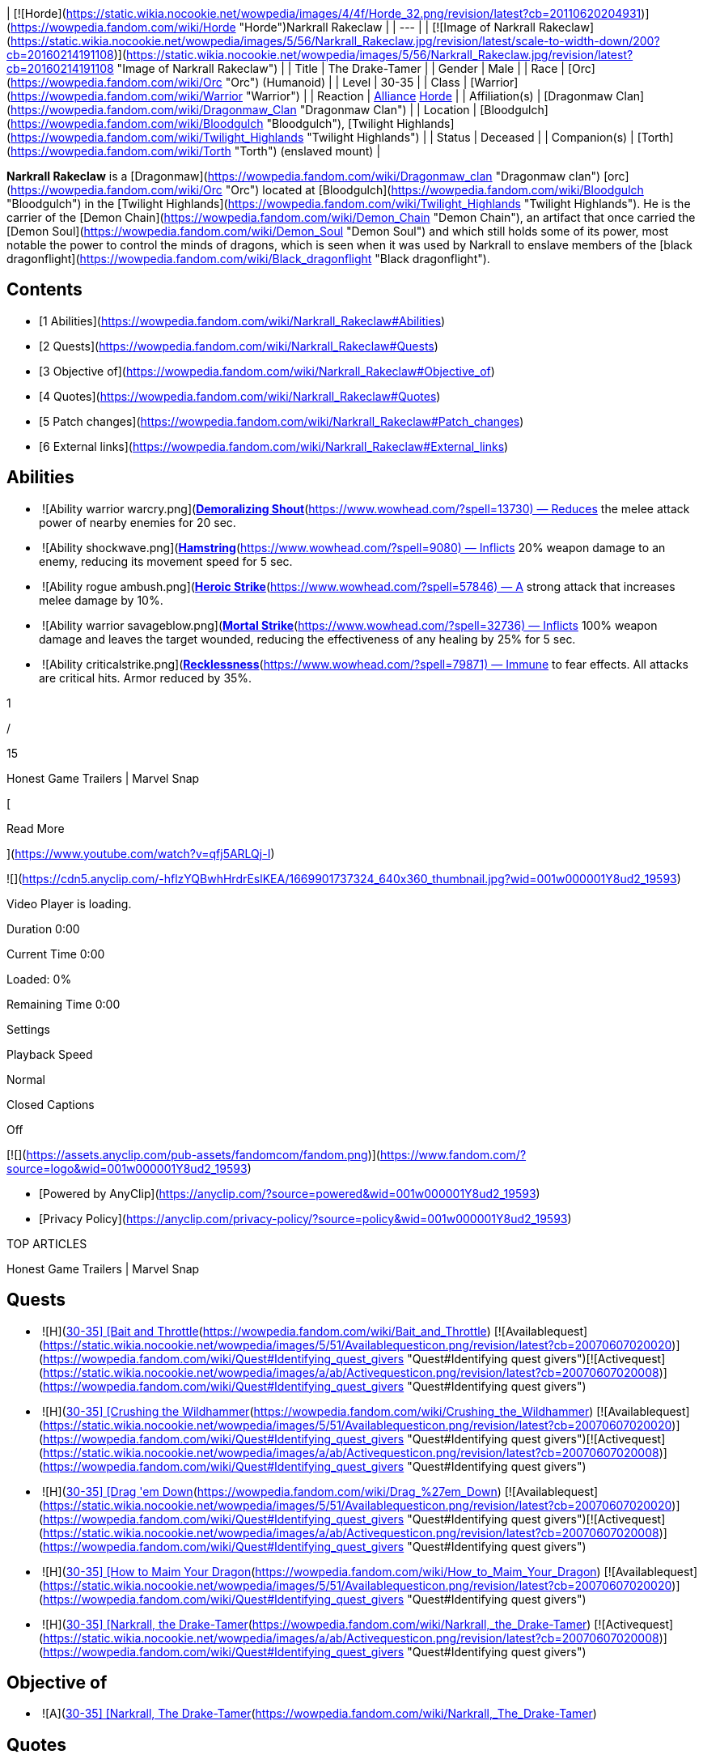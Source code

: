 | [![Horde](https://static.wikia.nocookie.net/wowpedia/images/4/4f/Horde_32.png/revision/latest?cb=20110620204931)](https://wowpedia.fandom.com/wiki/Horde "Horde")Narkrall Rakeclaw |
| --- |
| [![Image of Narkrall Rakeclaw](https://static.wikia.nocookie.net/wowpedia/images/5/56/Narkrall_Rakeclaw.jpg/revision/latest/scale-to-width-down/200?cb=20160214191108)](https://static.wikia.nocookie.net/wowpedia/images/5/56/Narkrall_Rakeclaw.jpg/revision/latest?cb=20160214191108 "Image of Narkrall Rakeclaw") |
| Title | The Drake-Tamer |
| Gender | Male |
| Race | [Orc](https://wowpedia.fandom.com/wiki/Orc "Orc") (Humanoid) |
| Level | 30-35 |
| Class | [Warrior](https://wowpedia.fandom.com/wiki/Warrior "Warrior") |
| Reaction | xref:Alliance.adoc[Alliance] xref:Horde.adoc[Horde] |
| Affiliation(s) | [Dragonmaw Clan](https://wowpedia.fandom.com/wiki/Dragonmaw_Clan "Dragonmaw Clan") |
| Location | [Bloodgulch](https://wowpedia.fandom.com/wiki/Bloodgulch "Bloodgulch"), [Twilight Highlands](https://wowpedia.fandom.com/wiki/Twilight_Highlands "Twilight Highlands") |
| Status | Deceased |
| Companion(s) | [Torth](https://wowpedia.fandom.com/wiki/Torth "Torth") (enslaved mount) |

**Narkrall Rakeclaw** is a [Dragonmaw](https://wowpedia.fandom.com/wiki/Dragonmaw_clan "Dragonmaw clan") [orc](https://wowpedia.fandom.com/wiki/Orc "Orc") located at [Bloodgulch](https://wowpedia.fandom.com/wiki/Bloodgulch "Bloodgulch") in the [Twilight Highlands](https://wowpedia.fandom.com/wiki/Twilight_Highlands "Twilight Highlands"). He is the carrier of the [Demon Chain](https://wowpedia.fandom.com/wiki/Demon_Chain "Demon Chain"), an artifact that once carried the [Demon Soul](https://wowpedia.fandom.com/wiki/Demon_Soul "Demon Soul") and which still holds some of its power, most notable the power to control the minds of dragons, which is seen when it was used by Narkrall to enslave members of the [black dragonflight](https://wowpedia.fandom.com/wiki/Black_dragonflight "Black dragonflight").

## Contents

-   [1 Abilities](https://wowpedia.fandom.com/wiki/Narkrall_Rakeclaw#Abilities)
-   [2 Quests](https://wowpedia.fandom.com/wiki/Narkrall_Rakeclaw#Quests)
-   [3 Objective of](https://wowpedia.fandom.com/wiki/Narkrall_Rakeclaw#Objective_of)
-   [4 Quotes](https://wowpedia.fandom.com/wiki/Narkrall_Rakeclaw#Quotes)
-   [5 Patch changes](https://wowpedia.fandom.com/wiki/Narkrall_Rakeclaw#Patch_changes)
-   [6 External links](https://wowpedia.fandom.com/wiki/Narkrall_Rakeclaw#External_links)

## Abilities

-    ![Ability warrior warcry.png](https://static.wikia.nocookie.net/wowpedia/images/e/e2/Ability_warrior_warcry.png/revision/latest/scale-to-width-down/16?cb=20060829232409) [**Demoralizing Shout**](https://www.wowhead.com/?spell=13730) — Reduces the melee attack power of nearby enemies for 20 sec.
-    ![Ability shockwave.png](https://static.wikia.nocookie.net/wowpedia/images/9/9e/Ability_shockwave.png/revision/latest/scale-to-width-down/16?cb=20180824003655) [**Hamstring**](https://www.wowhead.com/?spell=9080) — Inflicts 20% weapon damage to an enemy, reducing its movement speed for 5 sec.
-    ![Ability rogue ambush.png](https://static.wikia.nocookie.net/wowpedia/images/e/e7/Ability_rogue_ambush.png/revision/latest/scale-to-width-down/16?cb=20180824003334) [**Heroic Strike**](https://www.wowhead.com/?spell=57846) — A strong attack that increases melee damage by 10%.
-    ![Ability warrior savageblow.png](https://static.wikia.nocookie.net/wowpedia/images/e/e7/Ability_warrior_savageblow.png/revision/latest/scale-to-width-down/16?cb=20060829232240) [**Mortal Strike**](https://www.wowhead.com/?spell=32736) — Inflicts 100% weapon damage and leaves the target wounded, reducing the effectiveness of any healing by 25% for 5 sec.
-    ![Ability criticalstrike.png](https://static.wikia.nocookie.net/wowpedia/images/b/b4/Ability_criticalstrike.png/revision/latest/scale-to-width-down/16?cb=20180824000501) [**Recklessness**](https://www.wowhead.com/?spell=79871) — Immune to fear effects. All attacks are critical hits. Armor reduced by 35%.

1

/

15

Honest Game Trailers | Marvel Snap

[

Read More

](https://www.youtube.com/watch?v=qfj5ARLQj-I)

![](https://cdn5.anyclip.com/-hflzYQBwhHrdrEslKEA/1669901737324_640x360_thumbnail.jpg?wid=001w000001Y8ud2_19593)

Video Player is loading.

Duration 0:00

Current Time 0:00

Loaded: 0%

Remaining Time 0:00

Settings

Playback Speed

Normal

Closed Captions

Off

[![](https://assets.anyclip.com/pub-assets/fandomcom/fandom.png)](https://www.fandom.com/?source=logo&wid=001w000001Y8ud2_19593)

-   [Powered by AnyClip](https://anyclip.com/?source=powered&wid=001w000001Y8ud2_19593)
-   [Privacy Policy](https://anyclip.com/privacy-policy/?source=policy&wid=001w000001Y8ud2_19593)

TOP ARTICLES

Honest Game Trailers | Marvel Snap

## Quests

-    ![H](https://static.wikia.nocookie.net/wowpedia/images/c/c4/Horde_15.png/revision/latest?cb=20201010153315) \[30-35\] [Bait and Throttle](https://wowpedia.fandom.com/wiki/Bait_and_Throttle) [![Availablequest](https://static.wikia.nocookie.net/wowpedia/images/5/51/Availablequesticon.png/revision/latest?cb=20070607020020)](https://wowpedia.fandom.com/wiki/Quest#Identifying_quest_givers "Quest#Identifying quest givers")[![Activequest](https://static.wikia.nocookie.net/wowpedia/images/a/ab/Activequesticon.png/revision/latest?cb=20070607020008)](https://wowpedia.fandom.com/wiki/Quest#Identifying_quest_givers "Quest#Identifying quest givers")
-    ![H](https://static.wikia.nocookie.net/wowpedia/images/c/c4/Horde_15.png/revision/latest?cb=20201010153315) \[30-35\] [Crushing the Wildhammer](https://wowpedia.fandom.com/wiki/Crushing_the_Wildhammer) [![Availablequest](https://static.wikia.nocookie.net/wowpedia/images/5/51/Availablequesticon.png/revision/latest?cb=20070607020020)](https://wowpedia.fandom.com/wiki/Quest#Identifying_quest_givers "Quest#Identifying quest givers")[![Activequest](https://static.wikia.nocookie.net/wowpedia/images/a/ab/Activequesticon.png/revision/latest?cb=20070607020008)](https://wowpedia.fandom.com/wiki/Quest#Identifying_quest_givers "Quest#Identifying quest givers")
-    ![H](https://static.wikia.nocookie.net/wowpedia/images/c/c4/Horde_15.png/revision/latest?cb=20201010153315) \[30-35\] [Drag 'em Down](https://wowpedia.fandom.com/wiki/Drag_%27em_Down) [![Availablequest](https://static.wikia.nocookie.net/wowpedia/images/5/51/Availablequesticon.png/revision/latest?cb=20070607020020)](https://wowpedia.fandom.com/wiki/Quest#Identifying_quest_givers "Quest#Identifying quest givers")[![Activequest](https://static.wikia.nocookie.net/wowpedia/images/a/ab/Activequesticon.png/revision/latest?cb=20070607020008)](https://wowpedia.fandom.com/wiki/Quest#Identifying_quest_givers "Quest#Identifying quest givers")
-    ![H](https://static.wikia.nocookie.net/wowpedia/images/c/c4/Horde_15.png/revision/latest?cb=20201010153315) \[30-35\] [How to Maim Your Dragon](https://wowpedia.fandom.com/wiki/How_to_Maim_Your_Dragon) [![Availablequest](https://static.wikia.nocookie.net/wowpedia/images/5/51/Availablequesticon.png/revision/latest?cb=20070607020020)](https://wowpedia.fandom.com/wiki/Quest#Identifying_quest_givers "Quest#Identifying quest givers")
-    ![H](https://static.wikia.nocookie.net/wowpedia/images/c/c4/Horde_15.png/revision/latest?cb=20201010153315) \[30-35\] [Narkrall, the Drake-Tamer](https://wowpedia.fandom.com/wiki/Narkrall,_the_Drake-Tamer) [![Activequest](https://static.wikia.nocookie.net/wowpedia/images/a/ab/Activequesticon.png/revision/latest?cb=20070607020008)](https://wowpedia.fandom.com/wiki/Quest#Identifying_quest_givers "Quest#Identifying quest givers")

## Objective of

-    ![A](https://static.wikia.nocookie.net/wowpedia/images/2/21/Alliance_15.png/revision/latest?cb=20110509070714) \[30-35\] [Narkrall, The Drake-Tamer](https://wowpedia.fandom.com/wiki/Narkrall,_The_Drake-Tamer)

## Quotes

Gossip

Dragons are no mere beasts, like hogs or cattle. They are a force of nature. Powerful... Primal.

To bend them to your will is to harness the world.

To take up their reigns is to take destiny into your hands.

## Patch changes

-   [![Cataclysm](https://static.wikia.nocookie.net/wowpedia/images/e/ef/Cata-Logo-Small.png/revision/latest?cb=20120818171714)](https://wowpedia.fandom.com/wiki/World_of_Warcraft:_Cataclysm "Cataclysm") **[Patch 4.0.3a](https://wowpedia.fandom.com/wiki/Patch_4.0.3a "Patch 4.0.3a") (2010-11-23):** Added.


## External links

-   [Wowhead](https://www.wowhead.com/search?q=Narkrall+Rakeclaw#npcs)
-   [WoWDB](https://www.wowdb.com/search?search=Narkrall+Rakeclaw#t1:npcs)